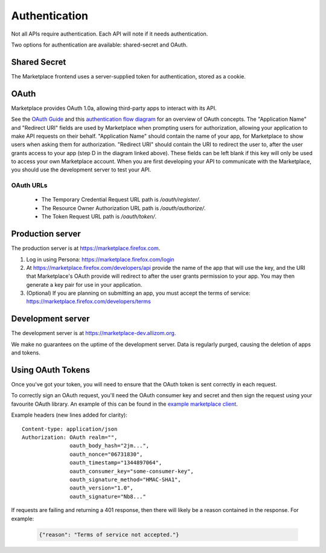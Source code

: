 .. _authentication:

==============
Authentication
==============

Not all APIs require authentication. Each API will note if it needs
authentication.

Two options for authentication are available: shared-secret and OAuth.

.. _sharedsecret:

Shared Secret
=============

The Marketplace frontend uses a server-supplied token for authentication,
stored as a cookie.

.. http:post:: /api/v1/account/login/

    **Request**

    :param assertion: the Persona assertion.
    :type assertion: string
    :param audience: the Persona audience.
    :type audience: string

    Example:

    .. code-block:: json

        {
            "assertion": "1234",
            "audience": "some.site.com"
        }

    **Response**

    :param error: any error that occurred.
    :type error: string
    :param token: a shared secret to be used on later requests. It should be
        sent with authorized requests as a query string parameter named
        ``_user``.
    :type token: string
    :param permissions: :ref:`user permissions <permission-get-label>`.
    :type permissions: object
    :param settings: user account settings.
    :type settings: object

    Example:

    .. code-block:: json

        {
            "error": null,
            "token": "ffoob@example.com,95c9063d9f249aacfe5697fc83192e...",
            "settings": {
                "display_name": "fred foobar",
                "email": "ffoob@example.com",
                "region": "appistan"
            },
            "permissions": {
                "reviewer": false,
                "admin": false,
                "localizer": false,
                "lookup": true,
                "developer": true
            }
        }

    :status 201: successfully completed, a new profile might have been created
        in the marketplace if the account was new.

OAuth
=====

Marketplace provides OAuth 1.0a, allowing third-party apps to interact with its
API.


See the `OAuth Guide <http://hueniverse.com/oauth/guide/>`_ and this `authentication flow diagram <http://oauth.net/core/diagram.png>`_ for an overview of OAuth concepts.
The "Application Name" and "Redirect URI" fields are used by Marketplace when prompting users for authorization, allowing your application to make API requests on their behalf.
"Application Name" should contain the name of your app, for Marketplace to show users when asking them for authorization.
"Redirect URI" should contain the URI to redirect the user to, after the user grants access to your app (step D in the diagram linked above).
These fields can be left blank if this key will only be used to access your own Marketplace account.
When you are first developing your API to communicate with the Marketplace, you
should use the development server to test your API.

OAuth URLs
----------

 * The Temporary Credential Request URL path is `/oauth/register/`.
 * The Resource Owner Authorization URL path is `/oauth/authorize/`.
 * The Token Request URL path is `/oauth/token/`.


Production server
=================

The production server is at https://marketplace.firefox.com.

1. Log in using Persona:
   https://marketplace.firefox.com/login

2. At https://marketplace.firefox.com/developers/api provide the name of
   the app that will use the key, and the URI that Marketplace's OAuth provide
   will redirect to after the user grants permission to your app. You may then
   generate a key pair for use in your application.

3. (Optional) If you are planning on submitting an app, you must accept the
   terms of service: https://marketplace.firefox.com/developers/terms

Development server
==================

The development server is at https://marketplace-dev.allizom.org.

We make no guarantees on the uptime of the development server. Data is
regularly purged, causing the deletion of apps and tokens.

Using OAuth Tokens
==================

Once you've got your token, you will need to ensure that the OAuth token is
sent correctly in each request.

To correctly sign an OAuth request, you'll need the OAuth consumer key and
secret and then sign the request using your favourite OAuth library. An example
of this can be found in the `example marketplace client`_.

Example headers (new lines added for clarity)::

        Content-type: application/json
        Authorization: OAuth realm="",
                       oauth_body_hash="2jm...",
                       oauth_nonce="06731830",
                       oauth_timestamp="1344897064",
                       oauth_consumer_key="some-consumer-key",
                       oauth_signature_method="HMAC-SHA1",
                       oauth_version="1.0",
                       oauth_signature="Nb8..."

If requests are failing and returning a 401 response, then there will likely be
a reason contained in the response. For example:

        .. code-block:: json

            {"reason": "Terms of service not accepted."}

.. _`example marketplace client`: https://github.com/mozilla/Marketplace.Python
